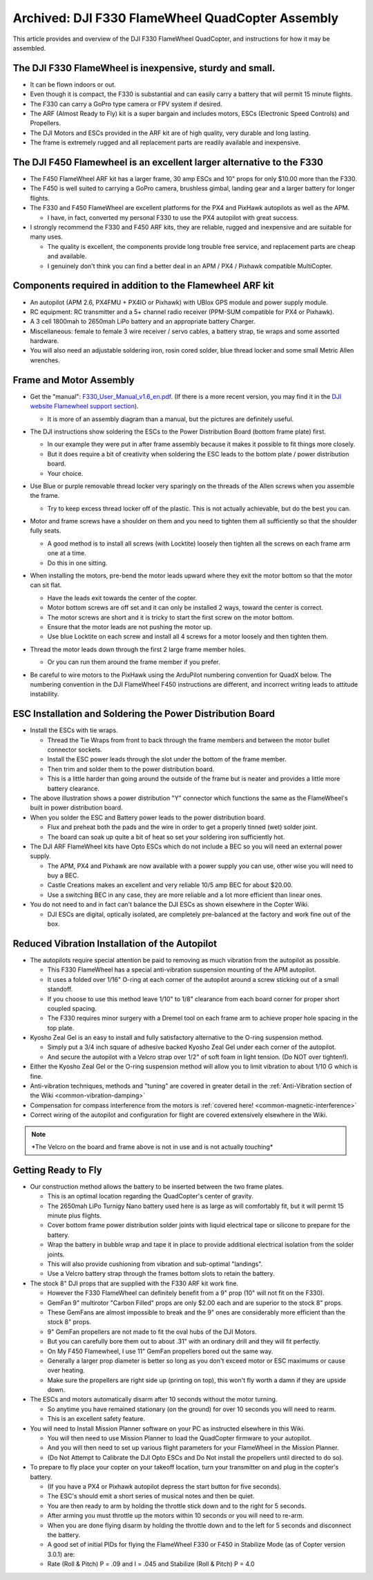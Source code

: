 .. _dji-f330-flamewheel:

=================================================
Archived: DJI F330 FlameWheel QuadCopter Assembly
=================================================

This article provides and overview of the DJI F330 FlameWheel
QuadCopter, and instructions for how it may be assembled.

The DJI F330 FlameWheel is inexpensive, sturdy and small.
=========================================================

-  It can be flown indoors or out.
-  Even though it is compact, the F330 is substantial and can easily
   carry a battery that will permit 15 minute flights.
-  The F330 can carry a GoPro type camera or FPV system if desired.
-  The ARF (Almost Ready to Fly) kit is a super bargain and includes
   motors, ESCs (Electronic Speed Controls) and Propellers.
-  The DJI Motors and ESCs provided in the ARF kit are of high quality,
   very durable and long lasting.
-  The frame is extremely rugged and all replacement parts are readily
   available and inexpensive.

The DJI F450 Flamewheel is an excellent larger alternative to the F330
======================================================================

-  The F450 FlameWheel ARF kit has a larger frame, 30 amp ESCs and 10"
   props for only $10.00 more than the F330.
-  The F450 is well suited to carrying a GoPro camera, brushless gimbal,
   landing gear and a larger battery for longer flights.
-  The F330 and F450 FlameWheel are excellent platforms for the PX4 and
   PixHawk autopilots as well as the APM.

   -  I  have, in fact, converted my personal F330 to use the PX4 autopilot with great success.

-  I strongly recommend the F330 and F450 ARF kits, they are reliable,
   rugged and inexpensive and are suitable for many uses.

   -  The quality is excellent, the components provide long trouble free
      service, and replacement parts are cheap and available.
   -  I genuinely don't think you can find a better deal in an APM / PX4
      / Pixhawk compatible MultiCopter.

Components required in addition to the Flamewheel ARF kit
=========================================================

-  An autopilot (APM 2.6, PX4FMU + PX4IO or Pixhawk) with
   UBlox GPS module and power supply module.
-  RC equipment: RC transmitter and a 5+ channel radio receiver (PPM-SUM
   compatible for PX4 or Pixhawk).
-  A 3 cell 1800mah to 2650mah LiPo battery and an appropriate battery
   Charger.
-  Miscellaneous: female to female 3 wire receiver / servo cables, a
   battery strap, tie wraps and some assorted hardware.
-  You will also need an adjustable soldering iron, rosin cored solder,
   blue thread locker and some small Metric Allen wrenches.

.. image:: ../images/Flamewheel330Start800.jpg
    :target: ../_images/Flamewheel330Start800.jpg

Frame and Motor Assembly
========================

-  Get the "manual": `F330_User_Manual_v1.6_en.pdf <http://dl.djicdn.com/downloads/flamewheel/en/F330_User_Manual_v1.6_en.pdf>`__.
   (If there is a more recent version, you may find it in the 
   `DJI website Flamewheel support section <https://www.dji.com/flame-wheel-arf/download>`__).

   -  It is more of an assembly diagram than a manual, but the pictures
      are definitely useful.

-  The DJI instructions show soldering the ESCs to the Power
   Distribution Board (bottom frame plate) first.

   -  In our example they were put in after frame assembly because it
      makes it possible to fit things more closely.
   -  But it does require a bit of creativity when soldering the ESC
      leads to the bottom plate / power distribution board.
   -  Your choice.

-  Use Blue or purple removable thread locker very sparingly on the
   threads of the Allen screws when you assemble the frame.

   -  Try to keep excess thread locker off of the plastic. This is not
      actually achievable, but do the best you can.

-  Motor and frame screws have a shoulder on them and you need to
   tighten them all sufficiently so that the shoulder fully seats.

   -  A good method is to install all screws (with Locktite) loosely
      then tighten all the screws on each frame arm one at a time.
   -  Do this in one sitting.

-  When installing the motors, pre-bend the motor leads upward where
   they exit the motor bottom so that the motor can sit flat.

   -  Have the leads exit towards the center of the copter.
   -  Motor bottom screws are off set and it can only be installed 2 ways, toward the center is correct.
   -  The motor screws are short and it is tricky to start the first screw on the motor bottom.
   -  Ensure that the motor leads are not pushing the motor up.
   -  Use blue Locktite on each screw and install all 4 screws for a motor loosely and then tighten them.

-  Thread the motor leads down through the first 2 large frame member holes.

   -  Or you can run them around the frame member if you prefer.

      .. image:: ../images/QuadHookUp800B.jpg
          :target: ../_images/QuadHookUp800B.jpg

-  Be careful to wire motors to the PixHawk using the ArduPilot numbering convention for QuadX below. 
   The numbering convention in the DJI FlameWheel F450 instructions are different, and incorrect writing leads to attitude instability.

   .. image:: ../images/MOTORS_QuadX_QuadPlus.jpg
      :target: ../_images/MOTORS_QuadX_QuadPlus.jpg


ESC Installation and Soldering the Power Distribution Board
===========================================================

-  Install the ESCs with tie wraps.

   -  Thread the Tie Wraps from front to back through the frame members and between the motor bullet connector sockets.
   -  Install the ESC power leads through the slot under the bottom of the frame member.
   -  Then trim and solder them to the power distribution board.
   -  This is a little harder than going around the outside of the frame but is neater and provides a little more battery clearance.

-  The above illustration shows a power distribution "Y" connector which functions the same as the FlameWheel's built in power distribution
   board.
-  When you solder the ESC and Battery power leads to the power distribution board.

   -  Flux and preheat both the pads and the wire in order to get a properly tinned (wet) solder joint.
   -  The board can soak up quite a bit of heat so set your soldering iron sufficiently hot.

-  The DJI ARF FlameWheel kits have Opto ESCs which do not include a BEC so you will need an external power supply.

   -  The APM, PX4 and Pixhawk are now available with a power supply you can use, other wise you will need to buy a BEC.
   -  Castle Creations makes an excellent and very reliable 10/5 amp BEC for about $20.00.
   -  Use a switching BEC in any case, they are more reliable and a lot more efficient than linear ones.

-  You do not need to and in fact can't balance the DJI ESCs as shown elsewhere in the Copter Wiki.

   -  DJI ESCs are digital, optically isolated, are completely pre-balanced at the factory and work fine out of the box.

.. image:: ../images/FlameWheel330Oring800.jpg
    :target: ../_images/FlameWheel330Oring800.jpg

Reduced Vibration Installation of the Autopilot
===============================================

-  The autopilots require special attention be paid to removing
   as much vibration from the autopilot as possible.

   -  This F330 FlameWheel has a special anti-vibration suspension
      mounting of the APM autopilot.
   -  It uses a folded over 1/16" O-ring at each corner of the autopilot around a screw sticking out of a small standoff.
   -  If you choose to use this method leave 1/10" to 1/8" clearance
      from each board corner for proper short coupled spacing.
   -  The F330 requires minor surgery with a Dremel tool on each frame
      arm to achieve proper hole spacing in the top plate.

-  Kyosho Zeal Gel is an easy to install and fully satisfactory
   alternative to the O-ring suspension method.

   -  Simply put a 3/4 inch square of adhesive backed Kyosho Zeal Gel
      under each corner of the autopilot.
   -  And secure the autopilot with a Velcro strap over 1/2" of
      soft foam in light tension. (Do NOT over tighten!).

-  Either the Kyosho Zeal Gel or the O-ring suspension method will allow
   you to limit vibration to about 1/10 G which is fine.
-  Anti-vibration techniques, methods and "tuning" are covered in
   greater detail in the :ref:`Anti-Vibration section of the Wiki <common-vibration-damping>`
-  Compensation for compass interference from the motors is :ref:`covered here! <common-magnetic-interference>`
-  Correct wiring of the autopilot and configuration
   for flight are covered extensively elsewhere in the Wiki.

.. image:: ../images/FlameWheel330OringMountEnd800.jpg
    :target: ../_images/FlameWheel330OringMountEnd800.jpg

.. note::

   \*The Velcro on the board and frame above is not in use and is not
   actually touching\*

Getting Ready to Fly
====================

-  Our construction method allows the battery to be inserted between the
   two frame plates.

   -  This is an optimal location regarding the QuadCopter's center of
      gravity.
   -  The 2650mah LiPo Turnigy Nano battery used here is as large as
      will comfortably fit, but it will permit 15 minute plus flights.
   -  Cover bottom frame power distribution solder joints with liquid
      electrical tape or silicone to prepare for the battery.
   -  Wrap the battery in bubble wrap and tape it in place to provide
      additional electrical isolation from the solder joints.
   -  This will also provide cushioning from vibration and sub-optimal
      "landings".
   -  Use a Velcro battery strap through the frames bottom slots to
      retain the battery.

-  The stock 8" DJI props that are supplied with the F330 ARF kit work
   fine.

   -  However the F330 FlameWheel can definitely benefit from a 9" prop
      (10" will not fit on the F330).
   -  GemFan 9" multirotor "Carbon Filled" props are only $2.00 each and
      are superior to the stock 8" props.
   -  These GemFans are almost impossible to break and the 9" ones are
      considerably more efficient than the stock 8" props.
   -  9" GemFan propellers are not made to fit the oval hubs of the DJI
      Motors.
   -  But you can carefully bore them out to about .31" with an ordinary
      drill and they will fit perfectly.
   -  On My F450 Flamewheel, I use 11" GemFan propellers bored out the
      same way.
   -  Generally a larger prop diameter is better so long as you don't
      exceed motor or ESC maximums or cause over heating.
   -  Make sure the propellers are right side up (printing on top), this
      won't fly worth a damn if they are upside down.

-  The ESCs and motors automatically disarm after 10 seconds without the
   motor turning.

   -  So anytime you have remained stationary (on the ground) for over
      10 seconds you will need to rearm.
   -  This is an excellent safety feature.

-  You will need to Install Mission Planner software on your PC as
   instructed elsewhere in this Wiki.

   -  You will then need to use Mission Planner to load the QuadCopter
      firmware to your autopilot.
   -  And you will then need to set up various flight parameters for
      your FlameWheel in the Mission Planner.
   -  (Do Not Attempt to Calibrate the DJI Opto ESCs and Do Not install
      the propellers until directed to do so).

-  To prepare to fly place your copter on your takeoff location, turn
   your transmitter on and plug in the copter's battery.

   -  (If you have a PX4 or Pixhawk autopilot depress the start
      button for five seconds).
   -  The ESC's should emit a short series of musical notes and then be
      quiet.
   -  You are then ready to arm by holding the throttle stick down and
      to the right for 5 seconds.
   -  After arming you must throttle up the motors within 10 seconds or
      you will need to re-arm.
   -  When you are done flying disarm by holding the throttle down and
      to the left for 5 seconds and disconnect the battery.
   -  A good set of initial PIDs for flying the FlameWheel F330 or F450
      in Stabilize Mode (as of Copter version 3.0.1) are:
   -  Rate (Roll & Pitch) P = .09 and I = .045 and Stabilize (Roll &
      Pitch) P = 4.0
